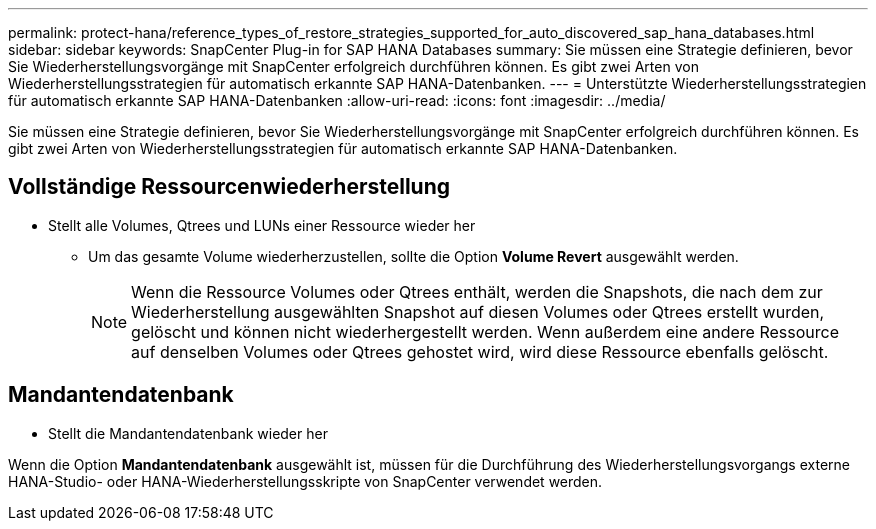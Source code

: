 ---
permalink: protect-hana/reference_types_of_restore_strategies_supported_for_auto_discovered_sap_hana_databases.html 
sidebar: sidebar 
keywords: SnapCenter Plug-in for SAP HANA Databases 
summary: Sie müssen eine Strategie definieren, bevor Sie Wiederherstellungsvorgänge mit SnapCenter erfolgreich durchführen können.  Es gibt zwei Arten von Wiederherstellungsstrategien für automatisch erkannte SAP HANA-Datenbanken. 
---
= Unterstützte Wiederherstellungsstrategien für automatisch erkannte SAP HANA-Datenbanken
:allow-uri-read: 
:icons: font
:imagesdir: ../media/


[role="lead"]
Sie müssen eine Strategie definieren, bevor Sie Wiederherstellungsvorgänge mit SnapCenter erfolgreich durchführen können.  Es gibt zwei Arten von Wiederherstellungsstrategien für automatisch erkannte SAP HANA-Datenbanken.



== Vollständige Ressourcenwiederherstellung

* Stellt alle Volumes, Qtrees und LUNs einer Ressource wieder her
+
** Um das gesamte Volume wiederherzustellen, sollte die Option *Volume Revert* ausgewählt werden.
+

NOTE: Wenn die Ressource Volumes oder Qtrees enthält, werden die Snapshots, die nach dem zur Wiederherstellung ausgewählten Snapshot auf diesen Volumes oder Qtrees erstellt wurden, gelöscht und können nicht wiederhergestellt werden.  Wenn außerdem eine andere Ressource auf denselben Volumes oder Qtrees gehostet wird, wird diese Ressource ebenfalls gelöscht.







== Mandantendatenbank

* Stellt die Mandantendatenbank wieder her


Wenn die Option *Mandantendatenbank* ausgewählt ist, müssen für die Durchführung des Wiederherstellungsvorgangs externe HANA-Studio- oder HANA-Wiederherstellungsskripte von SnapCenter verwendet werden.
